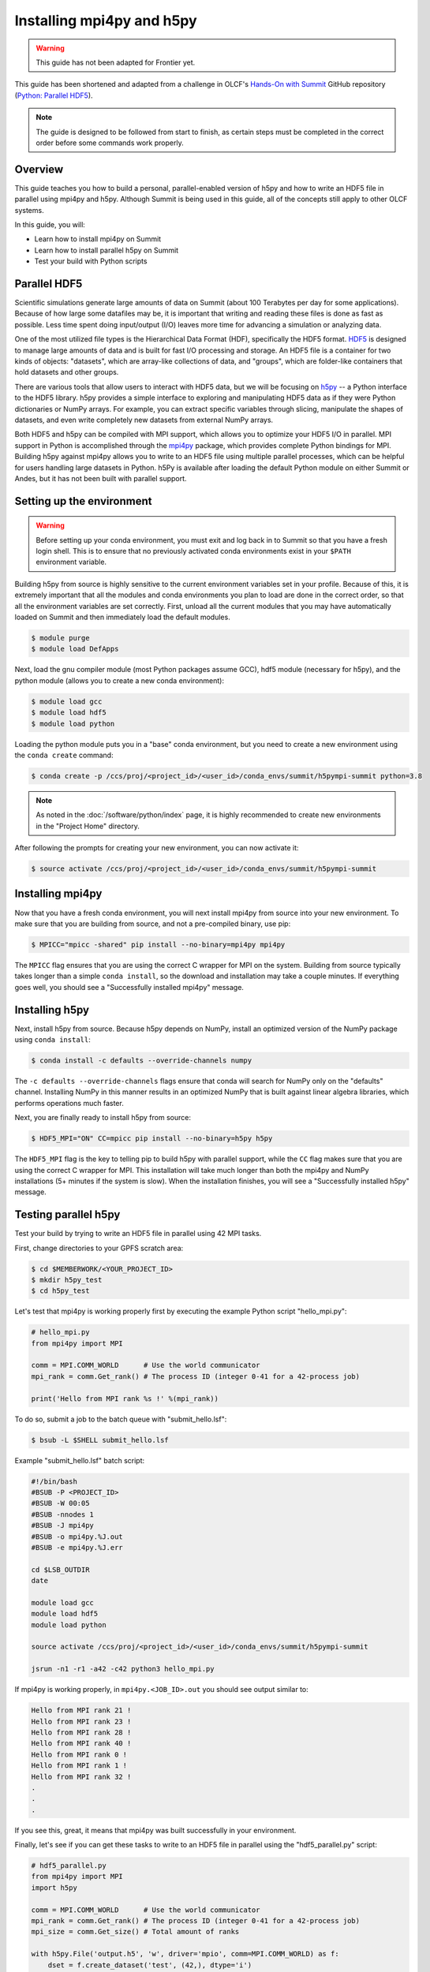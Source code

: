 
**************************
Installing mpi4py and h5py
**************************

.. warning::
   This guide has not been adapted for Frontier yet.

This guide has been shortened and adapted from a challenge in OLCF's `Hands-On with Summit <https://github.com/olcf/hands-on-with-summit>`__ GitHub repository (`Python: Parallel HDF5 <https://github.com/olcf/hands-on-with-summit/tree/master/challenges/Python_Parallel_HDF5>`__).

.. note::
   The guide is designed to be followed from start to finish, as certain steps must be completed in the correct order before some commands work properly.

Overview
========

This guide teaches you how to build a personal, parallel-enabled version of h5py and how to write an HDF5 file in parallel using mpi4py and h5py.
Although Summit is being used in this guide, all of the concepts still apply to other OLCF systems.

In this guide, you will: 

* Learn how to install mpi4py on Summit
* Learn how to install parallel h5py on Summit
* Test your build with Python scripts

Parallel HDF5
=============

Scientific simulations generate large amounts of data on Summit (about 100 Terabytes per day for some applications).
Because of how large some datafiles may be, it is important that writing and reading these files is done as fast as possible.
Less time spent doing input/output (I/O) leaves more time for advancing a simulation or analyzing data.

One of the most utilized file types is the Hierarchical Data Format (HDF), specifically the HDF5 format.
`HDF5 <https://www.hdfgroup.org/solutions/hdf5/>`__ is designed to manage large amounts of data and is built for fast I/O processing and storage.
An HDF5 file is a container for two kinds of objects: "datasets", which are array-like collections of data, and "groups", which are folder-like containers that hold datasets and other groups.

There are various tools that allow users to interact with HDF5 data, but we will be focusing on `h5py <https://docs.h5py.org/en/stable/>`__ -- a Python interface to the HDF5 library.
h5py provides a simple interface to exploring and manipulating HDF5 data as if they were Python dictionaries or NumPy arrays.
For example, you can extract specific variables through slicing, manipulate the shapes of datasets, and even write completely new datasets from external NumPy arrays.

Both HDF5 and h5py can be compiled with MPI support, which allows you to optimize your HDF5 I/O in parallel.
MPI support in Python is accomplished through the `mpi4py <https://mpi4py.readthedocs.io/en/stable/>`__ package, which provides complete Python bindings for MPI.
Building h5py against mpi4py allows you to write to an HDF5 file using multiple parallel processes, which can be helpful for users handling large datasets in Python.
h5Py is available after loading the default Python module on either Summit or Andes, but it has not been built with parallel support.

Setting up the environment
==========================

.. warning::
   Before setting up your conda environment, you must exit and log back in to Summit so that you have a fresh login shell.
   This is to ensure that no previously activated conda environments exist in your ``$PATH`` environment variable.

Building h5py from source is highly sensitive to the current environment variables set in your profile.
Because of this, it is extremely important that all the modules and conda environments you plan to load are done in the correct order, so that all the environment variables are set correctly.
First, unload all the current modules that you may have automatically loaded on Summit and then immediately load the default modules.

.. code-block:: bash

   $ module purge
   $ module load DefApps

Next, load the gnu compiler module (most Python packages assume GCC), hdf5 module (necessary for h5py), and the python module (allows you to create a new conda environment):

.. code-block:: bash

   $ module load gcc
   $ module load hdf5
   $ module load python

Loading the python module puts you in a "base" conda environment, but you need to create a new environment using the ``conda create`` command:

.. code-block:: bash

   $ conda create -p /ccs/proj/<project_id>/<user_id>/conda_envs/summit/h5pympi-summit python=3.8

.. note::
   As noted in the :doc:`/software/python/index` page, it is highly recommended to create new environments in the "Project Home" directory.

After following the prompts for creating your new environment, you can now activate it:

.. code-block:: bash

   $ source activate /ccs/proj/<project_id>/<user_id>/conda_envs/summit/h5pympi-summit

Installing mpi4py
=================

Now that you have a fresh conda environment, you will next install mpi4py from source into your new environment.
To make sure that you are building from source, and not a pre-compiled binary, use pip:

.. code-block:: bash

   $ MPICC="mpicc -shared" pip install --no-binary=mpi4py mpi4py

The ``MPICC`` flag ensures that you are using the correct C wrapper for MPI on the system.
Building from source typically takes longer than a simple ``conda install``, so the download and installation may take a couple minutes.
If everything goes well, you should see a "Successfully installed mpi4py" message.

Installing h5py
===============

Next, install h5py from source.
Because h5py depends on NumPy, install an optimized version of the NumPy package using ``conda install``:

.. code-block:: bash

   $ conda install -c defaults --override-channels numpy

The ``-c defaults --override-channels`` flags ensure that conda will search for NumPy only on the "defaults" channel.
Installing NumPy in this manner results in an optimized NumPy that is built against linear algebra libraries, which performs operations much faster.

Next, you are finally ready to install h5py from source:

.. code-block:: bash

   $ HDF5_MPI="ON" CC=mpicc pip install --no-binary=h5py h5py

The ``HDF5_MPI`` flag is the key to telling pip to build h5py with parallel support, while the ``CC`` flag makes sure that you are using the correct C wrapper for MPI.
This installation will take much longer than both the mpi4py and NumPy installations (5+ minutes if the system is slow).
When the installation finishes, you will see a "Successfully installed h5py" message.

Testing parallel h5py
=====================

Test your build by trying to write an HDF5 file in parallel using 42 MPI tasks.

First, change directories to your GPFS scratch area:

.. code-block:: bash

   $ cd $MEMBERWORK/<YOUR_PROJECT_ID>
   $ mkdir h5py_test
   $ cd h5py_test

Let's test that mpi4py is working properly first by executing the example Python script "hello_mpi.py":

.. code-block:: python

   # hello_mpi.py
   from mpi4py import MPI

   comm = MPI.COMM_WORLD      # Use the world communicator
   mpi_rank = comm.Get_rank() # The process ID (integer 0-41 for a 42-process job)

   print('Hello from MPI rank %s !' %(mpi_rank))

To do so, submit a job to the batch queue with "submit_hello.lsf":

.. code-block:: bash

   $ bsub -L $SHELL submit_hello.lsf

Example "submit_hello.lsf" batch script:

.. code-block:: bash

   #!/bin/bash
   #BSUB -P <PROJECT_ID>
   #BSUB -W 00:05
   #BSUB -nnodes 1
   #BSUB -J mpi4py
   #BSUB -o mpi4py.%J.out
   #BSUB -e mpi4py.%J.err

   cd $LSB_OUTDIR
   date

   module load gcc
   module load hdf5
   module load python

   source activate /ccs/proj/<project_id>/<user_id>/conda_envs/summit/h5pympi-summit

   jsrun -n1 -r1 -a42 -c42 python3 hello_mpi.py

If mpi4py is working properly, in ``mpi4py.<JOB_ID>.out`` you should see output similar to:

.. code-block::

   Hello from MPI rank 21 !
   Hello from MPI rank 23 !
   Hello from MPI rank 28 !
   Hello from MPI rank 40 !
   Hello from MPI rank 0 !
   Hello from MPI rank 1 !
   Hello from MPI rank 32 !
   .
   .
   .

If you see this, great, it means that mpi4py was built successfully in your environment.

Finally, let's see if you can get these tasks to write to an HDF5 file in parallel using the "hdf5_parallel.py" script:

.. code-block:: python

   # hdf5_parallel.py
   from mpi4py import MPI
   import h5py

   comm = MPI.COMM_WORLD      # Use the world communicator
   mpi_rank = comm.Get_rank() # The process ID (integer 0-41 for a 42-process job)
   mpi_size = comm.Get_size() # Total amount of ranks

   with h5py.File('output.h5', 'w', driver='mpio', comm=MPI.COMM_WORLD) as f:
       dset = f.create_dataset('test', (42,), dtype='i')
       dset[mpi_rank] = mpi_rank

   comm.Barrier()

   if (mpi_rank == 0):
       print('42 MPI ranks have finished writing!')

The MPI tasks are going to write to a file named "output.h5", which contains a dataset called "test" that is of size 42 (assigned to the "dset" variable in Python).
Each MPI task is going to assign their rank value to the "dset" array in Python, so you should end up with a dataset that contains 0-41 in ascending order.

Time to execute "hdf5_parallel.py" by submitting "submit_h5py.lsf" to the batch queue:

.. code-block:: bash

   $ bsub -L $SHELL submit_h5py.lsf

Example "submit_h5py.lsf" batch script:

.. code-block:: bash

   #!/bin/bash
   #BSUB -P <PROJECT_ID>
   #BSUB -W 00:05
   #BSUB -nnodes 1
   #BSUB -J h5py
   #BSUB -o h5py.%J.out
   #BSUB -e h5py.%J.err

   cd $LSB_OUTDIR
   date

   module load gcc
   module load hdf5
   module load python

   source activate /ccs/proj/<project_id>/<user_id>/conda_envs/summit/h5pympi-summit

   jsrun -n1 -r1 -a42 -c42 python3 hdf5_parallel.py

Provided there are no errors, you should see "42 MPI ranks have finished writing!" in the ``h5py.<JOB_ID>.out`` output file, and there should be a new file called "output.h5" in your directory.
To see explicitly that the MPI tasks did their job, you can use the ``h5dump`` command to view the dataset named "test" in output.h5:

.. code-block:: bash

   $ h5dump output.h5

   HDF5 "output.h5" {
   GROUP "/" {
      DATASET "test" {
         DATATYPE  H5T_STD_I32LE
         DATASPACE  SIMPLE { ( 42 ) / ( 42 ) }
         DATA {
         (0): 0, 1, 2, 3, 4, 5, 6, 7, 8, 9, 10, 11, 12, 13, 14, 15, 16, 17, 18,
         (19): 19, 20, 21, 22, 23, 24, 25, 26, 27, 28, 29, 30, 31, 32, 33, 34,
         (35): 35, 36, 37, 38, 39, 40, 41
         }
      }
   }
   }

If you see the above output, then the build was a success!

Additional Resources
====================

* `h5py Documentation <https://docs.h5py.org/en/stable/>`__
* `mpi4py Documentation <https://mpi4py.readthedocs.io/en/stable/>`__
* `HDF5 Support Page <https://portal.hdfgroup.org/display/HDF5/HDF5>`__
